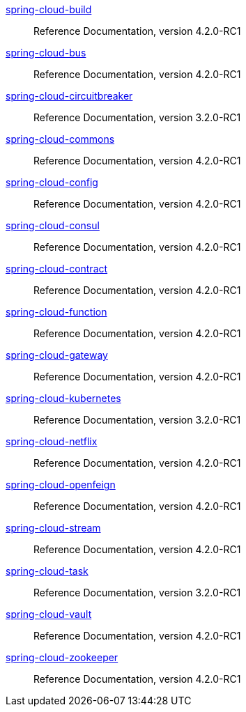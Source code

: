  https://docs.spring.io/spring-cloud-build/reference/4.2/[spring-cloud-build] :: Reference Documentation, version 4.2.0-RC1
 https://docs.spring.io/spring-cloud-bus/reference/4.2/[spring-cloud-bus] :: Reference Documentation, version 4.2.0-RC1
 https://docs.spring.io/spring-cloud-circuitbreaker/reference/3.2/[spring-cloud-circuitbreaker] :: Reference Documentation, version 3.2.0-RC1
 https://docs.spring.io/spring-cloud-commons/reference/4.2/[spring-cloud-commons] :: Reference Documentation, version 4.2.0-RC1
 https://docs.spring.io/spring-cloud-config/reference/4.2/[spring-cloud-config] :: Reference Documentation, version 4.2.0-RC1
 https://docs.spring.io/spring-cloud-consul/reference/4.2/[spring-cloud-consul] :: Reference Documentation, version 4.2.0-RC1
 https://docs.spring.io/spring-cloud-contract/reference/4.2/[spring-cloud-contract] :: Reference Documentation, version 4.2.0-RC1
 https://docs.spring.io/spring-cloud-function/reference/4.2/[spring-cloud-function] :: Reference Documentation, version 4.2.0-RC1
 https://docs.spring.io/spring-cloud-gateway/reference/4.2/[spring-cloud-gateway] :: Reference Documentation, version 4.2.0-RC1
 https://docs.spring.io/spring-cloud-kubernetes/reference/3.2/[spring-cloud-kubernetes] :: Reference Documentation, version 3.2.0-RC1
 https://docs.spring.io/spring-cloud-netflix/reference/4.2/[spring-cloud-netflix] :: Reference Documentation, version 4.2.0-RC1
 https://docs.spring.io/spring-cloud-openfeign/reference/4.2/[spring-cloud-openfeign] :: Reference Documentation, version 4.2.0-RC1
 https://docs.spring.io/spring-cloud-stream/reference/4.2/[spring-cloud-stream] :: Reference Documentation, version 4.2.0-RC1
 https://docs.spring.io/spring-cloud-task/reference/3.2/[spring-cloud-task] :: Reference Documentation, version 3.2.0-RC1
 https://docs.spring.io/spring-cloud-vault/reference/4.2/[spring-cloud-vault] :: Reference Documentation, version 4.2.0-RC1
 https://docs.spring.io/spring-cloud-zookeeper/reference/4.2/[spring-cloud-zookeeper] :: Reference Documentation, version 4.2.0-RC1

